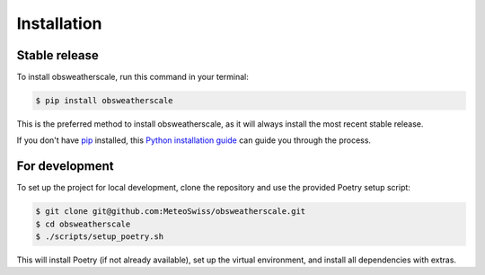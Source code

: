 .. highlight:: shell

============
Installation
============


Stable release
--------------

To install obsweatherscale, run this command in your terminal:

.. code-block:: console

    $ pip install obsweatherscale

This is the preferred method to install obsweatherscale, as it
will always install the most recent stable release.

If you don't have `pip`_ installed, this `Python installation guide`_ can guide
you through the process.

.. _pip: https://pip.pypa.io
.. _Python installation guide: http://docs.python-guide.org/en/latest/starting/installation/


For development
--------------

To set up the project for local development, clone the repository and use the 
provided Poetry setup script:

.. code-block:: console

    $ git clone git@github.com:MeteoSwiss/obsweatherscale.git
    $ cd obsweatherscale
    $ ./scripts/setup_poetry.sh

This will install Poetry (if not already available), set up the virtual 
environment, and install all dependencies with extras.